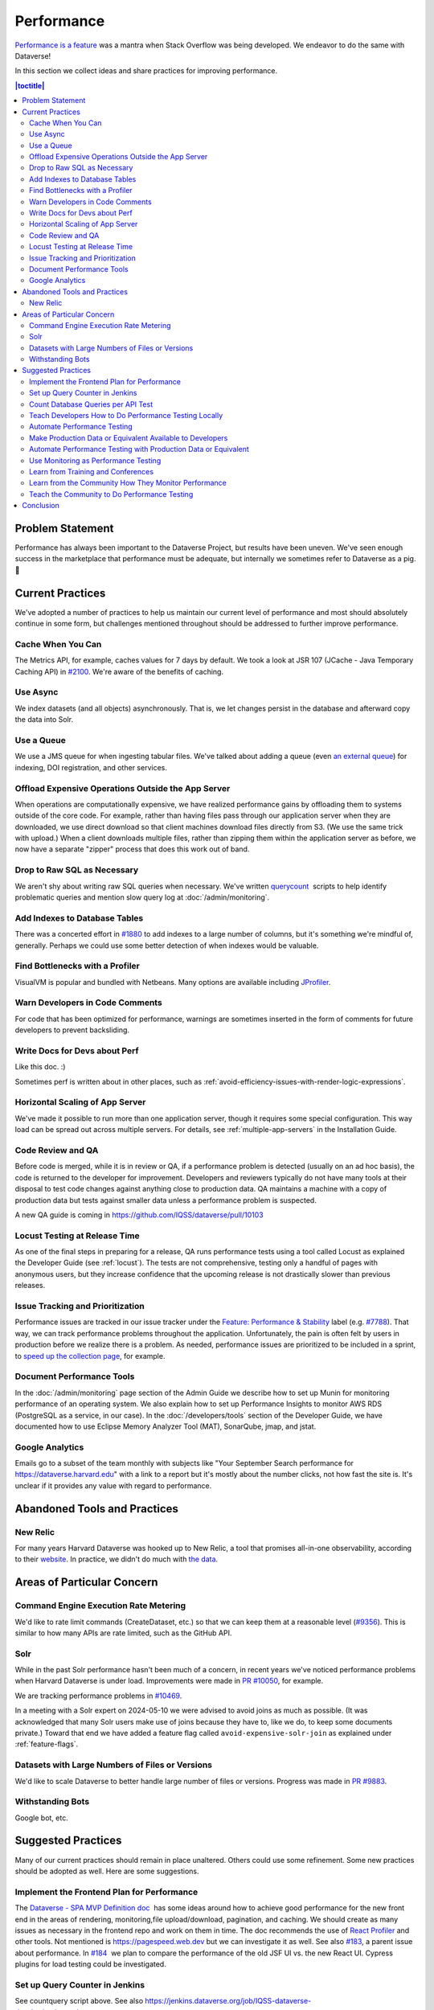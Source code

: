 Performance
===========

`Performance is a feature <https://blog.codinghorror.com/performance-is-a-feature/>`_ was a mantra when Stack Overflow was being developed. We endeavor to do the same with Dataverse!

In this section we collect ideas and share practices for improving performance.

.. contents:: |toctitle|
        :local:

Problem Statement
-----------------

Performance has always been important to the Dataverse Project, but results have been uneven. We've seen enough success in the marketplace that performance must be adequate, but internally we sometimes refer to Dataverse as a pig. 🐷

Current Practices
-----------------

We've adopted a number of practices to help us maintain our current level of performance and most should absolutely continue in some form, but challenges mentioned throughout should be addressed to further improve performance.

Cache When You Can
~~~~~~~~~~~~~~~~~~

The Metrics API, for example, caches values for 7 days by default. We took a look at JSR 107 (JCache - Java Temporary Caching API) in `#2100 <https://github.com/IQSS/dataverse/issues/2100>`_. We're aware of the benefits of caching.

Use Async
~~~~~~~~~

We index datasets (and all objects) asynchronously. That is, we let changes persist in the database and afterward copy the data into Solr.

Use a Queue
~~~~~~~~~~~

We use a JMS queue for when ingesting tabular files. We've talked about adding a queue (even `an external queue <https://github.com/IQSS/dataverse/issues/1100%23issuecomment-311341995>`_) for indexing, DOI registration, and other services.

Offload Expensive Operations Outside the App Server
~~~~~~~~~~~~~~~~~~~~~~~~~~~~~~~~~~~~~~~~~~~~~~~~~~~

When operations are computationally expensive, we have realized performance gains by offloading them to systems outside of the core code. For example, rather than having files pass through our application server when they are downloaded, we use direct download so that client machines download files directly from S3. (We use the same trick with upload.) When a client downloads multiple files, rather than zipping them within the application server as before, we now have a separate "zipper" process that does this work out of band.

Drop to Raw SQL as Necessary
~~~~~~~~~~~~~~~~~~~~~~~~~~~~

We aren't shy about writing raw SQL queries when necessary. We've written `querycount <https://github.com/IQSS/dataverse/blob/v6.0/scripts/database/querycount/README.txt>`_  scripts to help identify problematic queries and mention slow query log at :doc:`/admin/monitoring`.

Add Indexes to Database Tables
~~~~~~~~~~~~~~~~~~~~~~~~~~~~~~

There was a concerted effort in `#1880 <https://github.com/IQSS/dataverse/issues/1880>`_ to add indexes to a large number of columns, but it's something we're mindful of, generally. Perhaps we could use some better detection of when indexes would be valuable.

Find Bottlenecks with a Profiler
~~~~~~~~~~~~~~~~~~~~~~~~~~~~~~~~

VisualVM is popular and bundled with Netbeans. Many options are available including `JProfiler <https://github.com/IQSS/dataverse/pull/9413>`_.

Warn Developers in Code Comments
~~~~~~~~~~~~~~~~~~~~~~~~~~~~~~~~

For code that has been optimized for performance, warnings are sometimes inserted in the form of comments for future developers to prevent backsliding.

Write Docs for Devs about Perf
~~~~~~~~~~~~~~~~~~~~~~~~~~~~~~

Like this doc. :)

Sometimes perf is written about in other places, such as :ref:`avoid-efficiency-issues-with-render-logic-expressions`.

Horizontal Scaling of App Server
~~~~~~~~~~~~~~~~~~~~~~~~~~~~~~~~

We've made it possible to run more than one application server, though it requires some special configuration. This way load can be spread out across multiple servers. For details, see :ref:`multiple-app-servers` in the Installation Guide.

Code Review and QA
~~~~~~~~~~~~~~~~~~

Before code is merged, while it is in review or QA, if a performance problem is detected (usually on an ad hoc basis), the code is returned to the developer for improvement. Developers and reviewers typically do not have many tools at their disposal to test code changes against anything close to production data. QA maintains a machine with a copy of production data but tests against smaller data unless a performance problem is suspected.

A new QA guide is coming in https://github.com/IQSS/dataverse/pull/10103

Locust Testing at Release Time
~~~~~~~~~~~~~~~~~~~~~~~~~~~~~~

As one of the final steps in preparing for a release, QA runs performance tests using a tool called Locust as explained the Developer Guide (see :ref:`locust`). The tests are not comprehensive, testing only a handful of pages with anonymous users, but they increase confidence that the upcoming release is not drastically slower than previous releases.

Issue Tracking and Prioritization
~~~~~~~~~~~~~~~~~~~~~~~~~~~~~~~~~

Performance issues are tracked in our issue tracker under the `Feature: Performance & Stability <https://github.com/IQSS/dataverse/issues?q=is%3Aopen+is%3Aissue+label%3A%22Feature%3A+Performance+%26+Stability%22>`_ label (e.g. `#7788 <https://github.com/IQSS/dataverse/issues/7788>`_). That way, we can track performance problems throughout the application. Unfortunately, the pain is often felt by users in production before we realize there is a problem. As needed, performance issues are prioritized to be included in a sprint, to \ `speed up the collection page <https://github.com/IQSS/dataverse/pull/8143>`_, for example.

Document Performance Tools
~~~~~~~~~~~~~~~~~~~~~~~~~~

In the :doc:`/admin/monitoring` page section of the Admin Guide we describe how to set up Munin for monitoring performance of an operating system. We also explain how to set up Performance Insights to monitor AWS RDS (PostgreSQL as a service, in our case). In the :doc:`/developers/tools` section of the Developer Guide, we have documented how to use Eclipse Memory Analyzer Tool (MAT), SonarQube, jmap, and jstat.

Google Analytics
~~~~~~~~~~~~~~~~

Emails go to a subset of the team monthly with subjects like "Your September Search performance for https://dataverse.harvard.edu" with a link to a report but it's mostly about the number clicks, not how fast the site is. It's unclear if it provides any value with regard to performance.

Abandoned Tools and Practices
-----------------------------

New Relic
~~~~~~~~~

For many years Harvard Dataverse was hooked up to New Relic, a tool that promises all-in-one observability, according to their `website <https://newrelic.com>`_. In practice, we didn't do much with `the data <https://github.com/IQSS/dataverse/issues/3665>`_.

Areas of Particular Concern
---------------------------

Command Engine Execution Rate Metering
~~~~~~~~~~~~~~~~~~~~~~~~~~~~~~~~~~~~~~

We'd like to rate limit commands (CreateDataset, etc.) so that we can keep them at a reasonable level (`#9356 <https://github.com/IQSS/dataverse/issues/9356>`_). This is similar to how many APIs are rate limited, such as the GitHub API.

Solr
~~~~

While in the past Solr performance hasn't been much of a concern, in recent years we've noticed performance problems when Harvard Dataverse is under load. Improvements were made in `PR #10050 <https://github.com/IQSS/dataverse/pull/10050>`_, for example.

We are tracking performance problems in `#10469 <https://github.com/IQSS/dataverse/issues/10469>`_.

In a meeting with a Solr expert on 2024-05-10 we were advised to avoid joins as much as possible. (It was acknowledged that many Solr users make use of joins because they have to, like we do, to keep some documents private.) Toward that end we have added a feature flag called ``avoid-expensive-solr-join`` as explained under :ref:`feature-flags`.

Datasets with Large Numbers of Files or Versions
~~~~~~~~~~~~~~~~~~~~~~~~~~~~~~~~~~~~~~~~~~~~~~~~

We'd like to scale Dataverse to better handle large number of files or versions. Progress was made in `PR #9883 <https://github.com/IQSS/dataverse/pull/9883>`_.

Withstanding Bots
~~~~~~~~~~~~~~~~~

Google bot, etc.

Suggested Practices
-------------------

Many of our current practices should remain in place unaltered. Others could use some refinement. Some new practices should be adopted as well. Here are some suggestions.

Implement the Frontend Plan for Performance
~~~~~~~~~~~~~~~~~~~~~~~~~~~~~~~~~~~~~~~~~~~

The `Dataverse - SPA MVP Definition doc <https://docs.google.com/document/d/1WnJzLeVK5eVP4_10eX6BwPAnmiamO1n2uGzcwrAsucQ/edit?usp%3Dsharing>`_  has some ideas around how to achieve good performance for the new front end in the areas of rendering, monitoring,file upload/download, pagination, and caching. We should create as many issues as necessary in the frontend repo and work on them in time. The doc recommends the use of `React Profiler <https://legacy.reactjs.org/blog/2018/09/10/introducing-the-react-profiler.html>`_ and other tools. Not mentioned is https://pagespeed.web.dev but we can investigate it as well. See also `#183 <https://github.com/IQSS/dataverse-frontend/issues/183>`_, a parent issue about performance. In `#184 <https://github.com/IQSS/dataverse-frontend/issues/184>`_  we plan to compare the performance of the old JSF UI vs. the new React UI. Cypress plugins for load testing could be investigated.

Set up Query Counter in Jenkins
~~~~~~~~~~~~~~~~~~~~~~~~~~~~~~~

See countquery script above. See also https://jenkins.dataverse.org/job/IQSS-dataverse-develop/ws/target/query_count.out

Show the plot over time. Make spikes easily apparent. 320,035 queries as of this writing.

Count Database Queries per API Test
~~~~~~~~~~~~~~~~~~~~~~~~~~~~~~~~~~~

Is it possible? Just a thought.

Teach Developers How to Do Performance Testing Locally
~~~~~~~~~~~~~~~~~~~~~~~~~~~~~~~~~~~~~~~~~~~~~~~~~~~~~~

Do developers know how to use a profiler? Should they use `JMeter <https://github.com/BU-NU-CLOUD-SP18/Dataverse-Scaling%23our-project-video>`_? `statsd-jvm-profiler <https://github.com/etsy/statsd-jvm-profiler>`_? How do you run our :ref:`locust` tests? Should we continue using that tool? Give developers time and space to try out tools and document any tips along the way. For this stage, small data is fine.

Automate Performance Testing
~~~~~~~~~~~~~~~~~~~~~~~~~~~~

We are already using two excellent continuous integration (CI) tools, Jenkins and GitHub Actions, to test our code. We should add performance testing into the mix (`#4201 <https://github.com/IQSS/dataverse/issues/4201>`_ is an old issue for this but we can open a fresh one). Currently we test every commit on every PR and we should consider if this model makes sense since performance testing will likely take longer to run than regular tests. Once developers are comfortable with their favorite tools, we can pick which ones to automate.

Make Production Data or Equivalent Available to Developers
~~~~~~~~~~~~~~~~~~~~~~~~~~~~~~~~~~~~~~~~~~~~~~~~~~~~~~~~~~

If developers are only testing small amounts of data on their laptops, it's hard to detect performance problems. Not every bug fix requires access to data similar to production, but it should be made available. This is not a trivial task! If we are to use actual production data, we need to be very careful to de-identify it. If we start with our `sample-data <https://github.com/IQSS/dataverse-sample-data>`_  repo instead, we'll need to figure out how to make sure we cover cases like many files, many versions, etc.

Automate Performance Testing with Production Data or Equivalent
~~~~~~~~~~~~~~~~~~~~~~~~~~~~~~~~~~~~~~~~~~~~~~~~~~~~~~~~~~~~~~~

Hopefully the environment developers use with production data or equivalent can be made available to our CI tools. Perhaps these tests don't need to be run on every commit to every pull request, but they should be run regularly.

Use Monitoring as Performance Testing
~~~~~~~~~~~~~~~~~~~~~~~~~~~~~~~~~~~~~

Monitoring can be seen as a form of testing. How long is a round trip ping to production? What is the Time to First Byte? First Contentful Paint? Largest Contentful Paint? Time to Interactive? We now have a beta server that we could monitor continuously to know if our app is getting faster or slower over time. Should our monitoring of production servers be improved?

Learn from Training and Conferences
~~~~~~~~~~~~~~~~~~~~~~~~~~~~~~~~~~~

Most likely there is training available that is oriented toward performance. The subject of performance often comes up at conferences as well.

Learn from the Community How They Monitor Performance
~~~~~~~~~~~~~~~~~~~~~~~~~~~~~~~~~~~~~~~~~~~~~~~~~~~~~

Some members of the Dataverse community are likely users of newish tools like the ELK stack (Elasticsearch, Logstash, and Kibana), the TICK stack (Telegraph InfluxDB Chronograph and Kapacitor), GoAccess, Prometheus, Graphite, and more we haven't even heard of. In the :doc:`/admin/monitoring` section of the Admin Guide, we already encourage the community to share findings, but we could dedicate time to this topic at our annual meeting or community calls.

Teach the Community to Do Performance Testing
~~~~~~~~~~~~~~~~~~~~~~~~~~~~~~~~~~~~~~~~~~~~~

We have a worldwide community of developers. We should do what we can in the form of documentation and other resources to help them develop performant code.

Conclusion
----------

Given its long history, Dataverse has encountered many performance problems over the years. The core team is conversant in how to make the app more performant, but investment in learning additional tools and best practices would likely yield dividends. We should automate our performance testing, catching more problems before code is merged.
